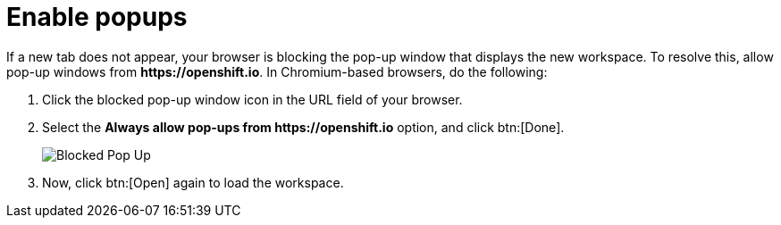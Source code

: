 [id="enable_popups"]
= Enable popups

If a new tab does not appear, your browser is blocking the pop-up window that displays the new workspace. To resolve this, allow pop-up windows from *++https://openshift.io++*. In Chromium-based browsers, do the following:

. Click the blocked pop-up window icon in the URL field of your browser.
. Select the *Always allow pop-ups from ++https://openshift.io++* option, and click btn:[Done].
+
image::blocked_popup.png[Blocked Pop Up]
+
. Now, click btn:[Open] again to load the workspace.
